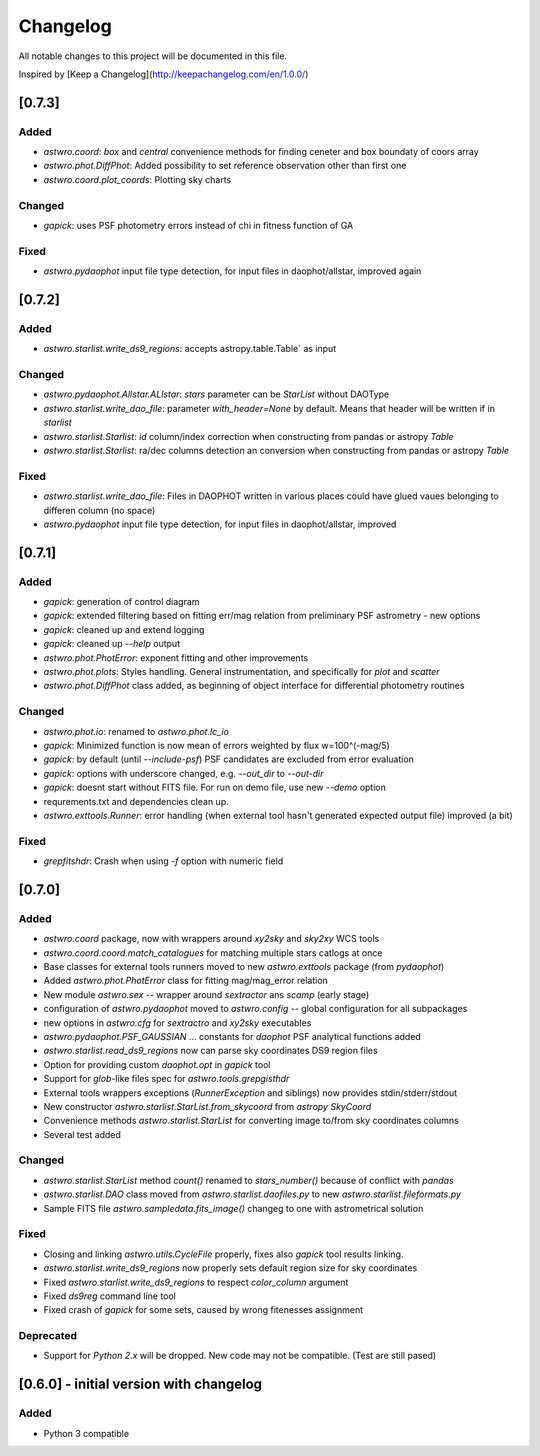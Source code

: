 =========
Changelog
=========
All notable changes to this project will be documented in this file.

Inspired by [Keep a Changelog](http://keepachangelog.com/en/1.0.0/)

[0.7.3]
============
Added
-----
* `astwro.coord`: `box` and `central` convenience methods for finding ceneter and box boundaty of coors array
* `astwro.phot.DiffPhot`: Added possibility to set reference observation other than first one
* `astwro.coord.plot_coords`: Plotting sky charts

Changed
-------
* `gapick`: uses PSF photometry errors instead of chi in fitness function of GA

Fixed
-----
* `astwro.pydaophot` input file type detection, for input files in daophot/allstar, improved again

[0.7.2]
=======
Added
-----
* `astwro.starlist.write_ds9_regions`: accepts astropy.table.Table` as input

Changed
-------
* `astwro.pydaophot.Allstar.ALlstar`: `stars` parameter can be `StarList` without DAOType
* `astwro.starlist.write_dao_file`: parameter `with_header=None` by default. Means that header will be written if in `starlist`
* `astwro.starlist.Starlist`: `id` column/index correction when constructing from pandas or astropy `Table`
* `astwro.starlist.Starlist`: ra/dec columns detection an conversion when constructing from pandas or astropy `Table`

Fixed
-----
* `astwro.starlist.write_dao_file`: Files in DAOPHOT written in various places could have glued vaues belonging to differen column (no space)
* `astwro.pydaophot` input file type detection, for input files in daophot/allstar, improved



[0.7.1]
=======
Added
-----
* `gapick`: generation of control diagram
* `gapick`: extended filtering based on fitting err/mag relation from preliminary PSF astrometry - new options
* `gapick`: cleaned up and extend logging
* `gapick`: cleaned up `--help` output
* `astwro.phot.PhotError`: exponent fitting and other improvements
* `astwro.phot.plots`: Styles handling. General instrumentation, and specifically for `plot` and `scatter`
* `astwro.phot.DiffPhot` class added, as beginning of object interface for differential photometry routines

Changed
-------
* `astwro.phot.io`: renamed to `astwro.phot.lc_io`
* `gapick`: Minimized function is now mean of errors weighted by flux w=100^(-mag/5)
* `gapick`: by default (until `--include-psf`) PSF candidates are excluded from error evaluation
* `gapick`: options with underscore changed, e.g. `--out_dir` to `--out-dir`
* `gapick`: doesnt start without FITS file. For run on demo file, use new `--demo` option
* requrements.txt and dependencies clean up.
* `astwro.exttools.Runner`: error handling (when external tool hasn't generated expected output file) improved (a bit)

Fixed
-----
* `grepfitshdr`: Crash when using `-f` option with numeric field

[0.7.0]
=======
Added
-----
* `astwro.coord` package, now with wrappers around `xy2sky` and `sky2xy` WCS tools
* `astwro.coord.coord.match_catalogues` for matching multiple stars catlogs at once
* Base classes for external tools runners moved to new `astwro.exttools` package (from `pydaophot`)
* Added `astwro.phot.PhotError` class for fitting mag/mag_error relation
* New module `astwro.sex` -- wrapper around `sextractor` ans `scamp` (early stage)
* configuration of `astwro.pydaophot` moved to  `astwro.config` -- global configuration for all subpackages
* new options in `astwro.cfg` for `sextractro` and `xy2sky` executables
* `astwro.pydaophot.PSF_GAUSSIAN` ... constants for `daophot` PSF analytical functions added
* `astwro.starlist.read_ds9_regions` now can parse sky coordinates DS9 region files
* Option for providing custom `daophot.opt` in `gapick` tool
* Support for `glob`-like files spec for `astwro.tools.grepgisthdr`
* External tools wrappers exceptions (`RunnerException` and siblings) now provides stdin/stderr/stdout
* New constructor `astwro.starlist.StarList.from_skycoord` from `astropy` `SkyCoord`
* Convenience methods `astwro.starlist.StarList` for converting image to/from sky coordinates columns
* Several test added

Changed
-------
* `astwro.starlist.StarList` method `count()` renamed to `stars_number()` because of conflict with `pandas`
* `astwro.starlist.DAO` class moved from `astwro.starlist.daofiles.py` to new `astwro.starlist.fileformats.py`
* Sample FITS file `astwro.sampledata.fits_image()` changeg to one with astrometrical solution

Fixed
-----
* Closing and linking `astwro.utils.CycleFile` properly, fixes also `gapick` tool results linking.
* `astwro.starlist.write_ds9_regions` now properly sets default region size for sky coordinates
* Fixed `astwro.starlist.write_ds9_regions` to respect `color_column` argument
* Fixed `ds9reg` command line tool
* Fixed crash of `gapick` for some sets, caused by wrong fitenesses assignment

Deprecated
----------
* Support for `Python 2.x` will be dropped. New code may not be compatible. (Test are still pased)




[0.6.0] - initial version with changelog
=======
Added
-----
* Python 3 compatible

